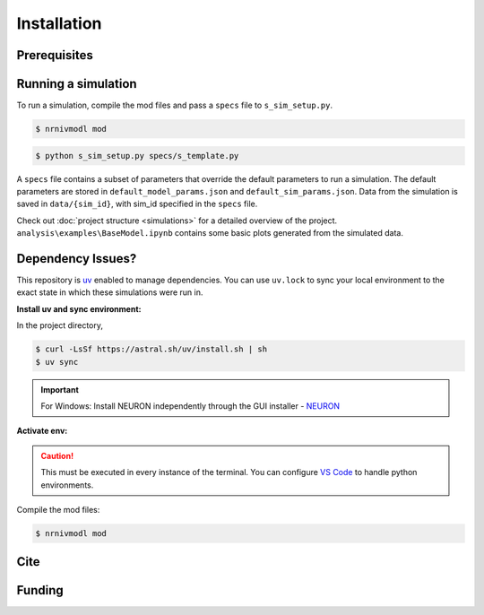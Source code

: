 Installation
============

Prerequisites
-------------

.. csv-table::
   :file: prereqs.csv
   :widths: 50,50
   :header-rows: 1



Running a simulation
--------------------
To run a simulation, compile the mod files and pass a ``specs`` file to ``s_sim_setup.py``.

.. code-block:: console

    $ nrnivmodl mod

.. code-block:: console

    $ python s_sim_setup.py specs/s_template.py

A ``specs`` file contains a subset of parameters that override the default parameters to run a simulation. 
The default parameters are stored in ``default_model_params.json`` and ``default_sim_params.json``. 
Data from the simulation is saved in ``data/{sim_id}``, with sim_id specified in the ``specs`` file.

Check out :doc:`project structure <simulations>` for a detailed overview of the project. ``analysis\examples\BaseModel.ipynb`` 
contains some basic plots generated from the simulated data.

Dependency Issues?
------------------
This repository is `uv <https://github.com/astral-sh/uv>`_ enabled to manage dependencies. You can use ``uv.lock`` to 
sync your local environment to the exact state in which these simulations were run in.


**Install uv and sync environment:**

In the project directory,

.. code-block:: console

    $ curl -LsSf https://astral.sh/uv/install.sh | sh
    $ uv sync

.. important::

    For Windows: Install NEURON independently through the GUI installer - `NEURON <https://nrn.readthedocs.io/en/latest/index.html>`_ 


**Activate env:**

.. TAB:: Linux/macOS
    
    .. code-block:: console
        
        $ source .venv/bin/activate

.. TAB:: Windows

    .. code-block:: powershell

        .venv\Scripts\activate

.. caution::

    This must be executed in every instance of the terminal. You can configure `VS Code <https://code.visualstudio.com/docs/python/environments>`_ to handle python environments.

Compile the mod files:

.. code-block:: console

    $ nrnivmodl mod

Cite
----

Funding
-------
